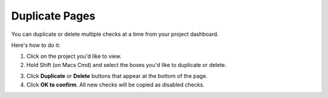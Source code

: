 Duplicate Pages
===============

You can duplicate or delete multiple checks at a time from your project dashboard.

Here's how to do it:

1. Click on the project you'd like to view.

2. Hold Shift (on Macs Cmd) and select the boxes you'd like to duplicate or delete.

.. image:: duplicite-delete.png
   :alt: Duplicite or Delete pages
   :align: center

3. Click **Duplicate** or **Delete** buttons that appear at the bottom of the page.

4. Click **OK to confirm**. All new checks will be copied as disabled checks.
